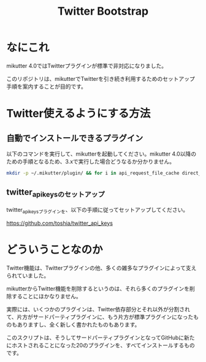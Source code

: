 #+TITLE: Twitter Bootstrap

* なにこれ

mikutter 4.0ではTwitterプラグインが標準で非対応になりました。

このリポジトリは、mikutterでTwitterを引き続き利用するためのセットアップ手順を案内することが目的です。

* Twitter使えるようにする方法

** 自動でインストールできるプラグイン

以下のコマンドを実行して、mikutterを起動してください。mikutter 4.0以降のための手順となるため、3.xで実行した場合どうなるか分かりません。

#+BEGIN_SRC sh
mkdir -p ~/.mikutter/plugin/ && for i in api_request_file_cache direct_message followingcontrol home_timeline list list_for_profile list_settings mentions message_detail_view message_favorite message_retweet ratelimit rest saved_search streaming twitter twitter_activity twitter_datasource twitter_settings user_detail_view; do git clone https://github.com/mikutter/$i.git ~/.mikutter/plugin/$i; done
#+END_SRC

** twitter_api_keysのセットアップ

   twitter_api_keysプラグインを、以下の手順に従ってセットアップしてください。

   https://github.com/toshia/twitter_api_keys

* どういうことなのか

Twitter機能は、Twitterプラグインの他、多くの雑多なプラグインによって支えられていました。

mikutterからTwitter機能を削除するというのは、それら多くのプラグインを削除することにほかなりません。

実際には、いくつかのプラグインは、Twitter依存部分とそれ以外が分割されて、片方がサードパーティプラグインに、もう片方が標準プラグインになったものもありますし、全く新しく書かれたものもあります。

このスクリプトは、そうしてサードパーティプラグインとなってGitHubに新たにホストされることになった20のプラグインを、すべてインストールするものです。
